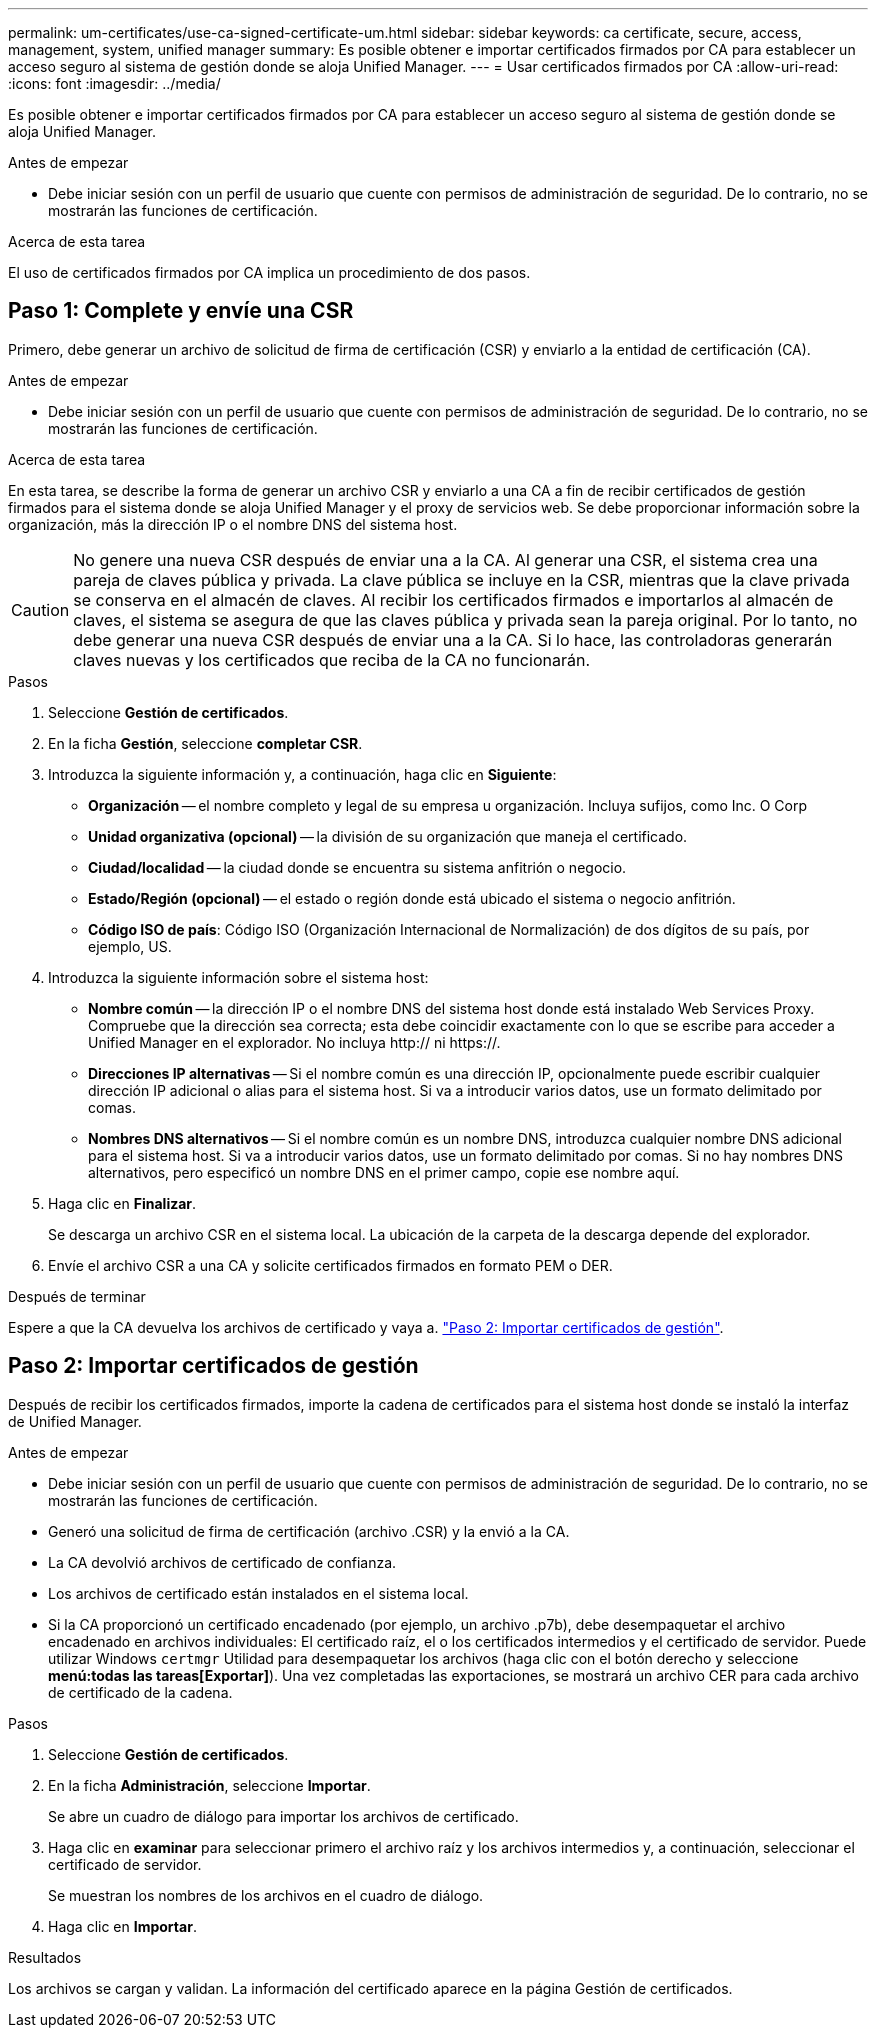 ---
permalink: um-certificates/use-ca-signed-certificate-um.html 
sidebar: sidebar 
keywords: ca certificate, secure, access, management, system, unified manager 
summary: Es posible obtener e importar certificados firmados por CA para establecer un acceso seguro al sistema de gestión donde se aloja Unified Manager. 
---
= Usar certificados firmados por CA
:allow-uri-read: 
:icons: font
:imagesdir: ../media/


[role="lead"]
Es posible obtener e importar certificados firmados por CA para establecer un acceso seguro al sistema de gestión donde se aloja Unified Manager.

.Antes de empezar
* Debe iniciar sesión con un perfil de usuario que cuente con permisos de administración de seguridad. De lo contrario, no se mostrarán las funciones de certificación.


.Acerca de esta tarea
El uso de certificados firmados por CA implica un procedimiento de dos pasos.



== Paso 1: Complete y envíe una CSR

Primero, debe generar un archivo de solicitud de firma de certificación (CSR) y enviarlo a la entidad de certificación (CA).

.Antes de empezar
* Debe iniciar sesión con un perfil de usuario que cuente con permisos de administración de seguridad. De lo contrario, no se mostrarán las funciones de certificación.


.Acerca de esta tarea
En esta tarea, se describe la forma de generar un archivo CSR y enviarlo a una CA a fin de recibir certificados de gestión firmados para el sistema donde se aloja Unified Manager y el proxy de servicios web. Se debe proporcionar información sobre la organización, más la dirección IP o el nombre DNS del sistema host.

[CAUTION]
====
No genere una nueva CSR después de enviar una a la CA. Al generar una CSR, el sistema crea una pareja de claves pública y privada. La clave pública se incluye en la CSR, mientras que la clave privada se conserva en el almacén de claves. Al recibir los certificados firmados e importarlos al almacén de claves, el sistema se asegura de que las claves pública y privada sean la pareja original. Por lo tanto, no debe generar una nueva CSR después de enviar una a la CA. Si lo hace, las controladoras generarán claves nuevas y los certificados que reciba de la CA no funcionarán.

====
.Pasos
. Seleccione *Gestión de certificados*.
. En la ficha *Gestión*, seleccione *completar CSR*.
. Introduzca la siguiente información y, a continuación, haga clic en *Siguiente*:
+
** *Organización* -- el nombre completo y legal de su empresa u organización. Incluya sufijos, como Inc. O Corp
** *Unidad organizativa (opcional)* -- la división de su organización que maneja el certificado.
** *Ciudad/localidad* -- la ciudad donde se encuentra su sistema anfitrión o negocio.
** *Estado/Región (opcional)* -- el estado o región donde está ubicado el sistema o negocio anfitrión.
** *Código ISO de país*: Código ISO (Organización Internacional de Normalización) de dos dígitos de su país, por ejemplo, US.


. Introduzca la siguiente información sobre el sistema host:
+
** *Nombre común* -- la dirección IP o el nombre DNS del sistema host donde está instalado Web Services Proxy. Compruebe que la dirección sea correcta; esta debe coincidir exactamente con lo que se escribe para acceder a Unified Manager en el explorador. No incluya http:// ni https://.
** *Direcciones IP alternativas* -- Si el nombre común es una dirección IP, opcionalmente puede escribir cualquier dirección IP adicional o alias para el sistema host. Si va a introducir varios datos, use un formato delimitado por comas.
** *Nombres DNS alternativos* -- Si el nombre común es un nombre DNS, introduzca cualquier nombre DNS adicional para el sistema host. Si va a introducir varios datos, use un formato delimitado por comas. Si no hay nombres DNS alternativos, pero especificó un nombre DNS en el primer campo, copie ese nombre aquí.


. Haga clic en *Finalizar*.
+
Se descarga un archivo CSR en el sistema local. La ubicación de la carpeta de la descarga depende del explorador.

. Envíe el archivo CSR a una CA y solicite certificados firmados en formato PEM o DER.


.Después de terminar
Espere a que la CA devuelva los archivos de certificado y vaya a. link:step-3-import-management-certificates-unified.html["Paso 2: Importar certificados de gestión"].



== Paso 2: Importar certificados de gestión

Después de recibir los certificados firmados, importe la cadena de certificados para el sistema host donde se instaló la interfaz de Unified Manager.

.Antes de empezar
* Debe iniciar sesión con un perfil de usuario que cuente con permisos de administración de seguridad. De lo contrario, no se mostrarán las funciones de certificación.
* Generó una solicitud de firma de certificación (archivo .CSR) y la envió a la CA.
* La CA devolvió archivos de certificado de confianza.
* Los archivos de certificado están instalados en el sistema local.
* Si la CA proporcionó un certificado encadenado (por ejemplo, un archivo .p7b), debe desempaquetar el archivo encadenado en archivos individuales: El certificado raíz, el o los certificados intermedios y el certificado de servidor. Puede utilizar Windows `certmgr` Utilidad para desempaquetar los archivos (haga clic con el botón derecho y seleccione *menú:todas las tareas[Exportar]*). Una vez completadas las exportaciones, se mostrará un archivo CER para cada archivo de certificado de la cadena.


.Pasos
. Seleccione *Gestión de certificados*.
. En la ficha *Administración*, seleccione *Importar*.
+
Se abre un cuadro de diálogo para importar los archivos de certificado.

. Haga clic en *examinar* para seleccionar primero el archivo raíz y los archivos intermedios y, a continuación, seleccionar el certificado de servidor.
+
Se muestran los nombres de los archivos en el cuadro de diálogo.

. Haga clic en *Importar*.


.Resultados
Los archivos se cargan y validan. La información del certificado aparece en la página Gestión de certificados.
